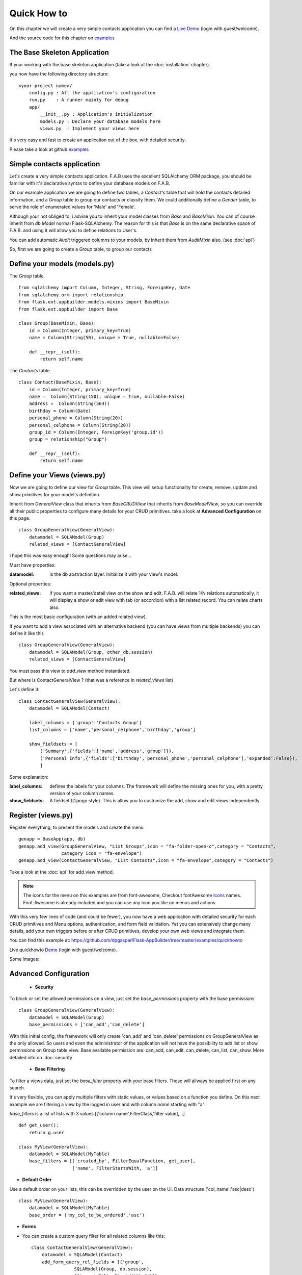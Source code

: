 Quick How to
============

On this chapter we will create a very simple contacts application you can find a
`Live Demo <http://flaskappbuilder.pythonanywhere.com/>`_ (login with guest/welcome).

And the source code for this chapter on
`examples <https://github.com/dpgaspar/Flask-AppBuilder/tree/master/examples/quickhowto>`_

The Base Skeleton Application
-----------------------------

If your working with the base skeleton application (take a look at the :doc:`installation` chapter).

you now have the following directory structure::

    <your project name>/
        config.py : All the application's configuration
        run.py    : A runner mainly for debug
        app/
            __init__.py : Application's initialization
            models.py : Declare your database models here
            views.py  : Implement your views here

    
It's very easy and fast to create an application out of the box, with detailed security.

Please take a look at github `examples <https://github.com/dpgaspar/Flask-AppBuilder/tree/master/examples>`_


Simple contacts application
---------------------------

Let's create a very simple contacts application.
F.A.B uses the excellent SQLAlchemy ORM package,
you should be familiar with it's declarative syntax to define your database models on F.A.B.

On our example application we are going to define two tables,
a *Contact's* table that will hold the contacts detailed information,
and a *Group* table to group our contacts or classify them.
We could additionally define a *Gender* table, to serve the role of enumerated values for 'Male' and 'Female'.

Although your not obliged to, i advise you to inherit your model classes from *Base* and *BaseMixin*.
You can of course inherit from *db.Model* normal Flask-SQLAlchemy.
The reason for this is that *Base* is on the same declarative space of F.A.B.
and using it will allow you to define relations to User's.

You can add automatic *Audit* triggered columns to your models, by inherit them from *AuditMixin* also. (see :doc:`api`)

So, first we are going to create a *Group* table, to group our contacts

Define your models (models.py)
------------------------------

The *Group* table.

::

    from sqlalchemy import Column, Integer, String, ForeignKey, Date
    from sqlalchemy.orm import relationship
    from flask.ext.appbuilder.models.mixins import BaseMixin
    from flask.ext.appbuilder import Base

    class Group(BaseMixin, Base):
        id = Column(Integer, primary_key=True)
        name = Column(String(50), unique = True, nullable=False)

        def __repr__(self):
            return self.name

The *Contacts* table.

::

	class Contact(BaseMixin, Base):
	    id = Column(Integer, primary_key=True)
	    name =  Column(String(150), unique = True, nullable=False)
	    address =  Column(String(564))
	    birthday = Column(Date)
	    personal_phone = Column(String(20))
	    personal_celphone = Column(String(20))
	    group_id = Column(Integer, ForeignKey('group.id'))
	    group = relationship("Group")	
	    
	    def __repr__(self):
                return self.name


Define your Views (views.py)
----------------------------

Now we are going to define our view for *Group* table.
This view will setup functionality for create, remove, update and show primitives for your model's definition.

Inherit from *GeneralView* class that inherits from *BaseCRUDView* that inherits from *BaseModelView*,
so you can override all their public properties to configure many details for your CRUD primitives.
take a look at **Advanced Configuration** on this page.

::

    class GroupGeneralView(GeneralView):
        datamodel = SQLAModel(Group)
        related_views = [ContactGeneralView]


I hope this was easy enough! Some questions may arise...

Must have properties:

:datamodel: is the db abstraction layer. Initialize it with your view's model.

Optional properties:

:related_views: if you want a master/detail view on the show and edit. F.A.B.
    will relate 1/N relations automatically, it will display a show or edit view with tab (or accordion) with a list related record. You can relate charts also.

This is the most basic configuration (with an added related view).

If you want to add a view associated with an alternative backend (you can have views from multiple backends)
you can define it like this

::

    class GroupGeneralView(GeneralView):
        datamodel = SQLAModel(Group, other_db.session)
        related_views = [ContactGeneralView]

You must pass this view to *add_view* method instantiated.

But where is ContactGeneralView ? (that was a reference in *related_views* list) 

Let's define it::

    class ContactGeneralView(GeneralView):
        datamodel = SQLAModel(Contact)

        label_columns = {'group':'Contacts Group'}
        list_columns = ['name','personal_celphone','birthday','group']

        show_fieldsets = [
            ('Summary',{'fields':['name','address','group']}),
            ('Personal Info',{'fields':['birthday','personal_phone','personal_celphone'],'expanded':False}),
            ]

Some explanation:

:label_columns: defines the labels for your columns. The framework will define the missing ones for you, with a pretty version of your column names.
:show_fieldsets: A fieldset (Django style). This is allow you to customize the add, show and edit views independently.


Register (views.py)
-------------------

Register everything, to present the models and create the menu

::

        genapp = BaseApp(app, db)
        genapp.add_view(GroupGeneralView, "List Groups",icon = "fa-folder-open-o",category = "Contacts",
                        category_icon = "fa-envelope")
        genapp.add_view(ContactGeneralView, "List Contacts",icon = "fa-envelope",category = "Contacts")

Take a look at the :doc:`api` for add_view method.

.. note::
	The icons for the menu on this examples are from font-awesome, Checkout fontAwesome `Icons <http://fontawesome.io/icons/>`_ names. Font-Awesome is already included and you can use any icon you like on menus and actions
	
With this very few lines of code (and could be fewer), you now have a web application with detailed security for each CRUD primitives and Menu options, authentication, and form field validation. Yet you can extensively change many details, add your own triggers before or after CRUD primitives, develop your own web views and integrate them.


You can find this example at: https://github.com/dpgaspar/Flask-AppBuilder/tree/master/examples/quickhowto

Live quickhowto `Demo <http://flaskappbuilder.pythonanywhere.com/>`_ (login with guest/welcome).

Some images:

.. image:: ./images/login_db.png
    :width: 100%

.. image:: ./images/group_list.png
    :width: 100%

.. image:: ./images/contact_list.png
    :width: 100%

Advanced Configuration
----------------------

    - **Security**

To block or set the allowed permissions on a view, just set the *base_permissions* property with the base permissions

::

    class GroupGeneralView(GeneralView):
        datamodel = SQLAModel(Group)
        base_permissions = ['can_add','can_delete']
            
With this initial config, the framework will only create 'can_add' and 'can_delete'
permissions on GroupGeneralView as the only allowed. So users and even the administrator
of the application will not have the possibility to add list or show permissions on Group table view.
Base available permission are: can_add, can_edit, can_delete, can_list, can_show. More detailed info on :doc:`security`

    - **Base Filtering**
    
To filter a views data, just set the *base_filter* property with your base filters. These will allways be applied first on any search. 

It's very flexible, you can apply multiple filters with static values, or values based on a function you define. On this next example we are filtering a view by the logged in user and with column *name* starting with "a"

*base_filters* is a list of lists with 3 values [['column name',FilterClass,'filter value],...]

::

    def get_user():
        return g.user
        
    class MyView(GeneralView):
        datamodel = SQLAModel(MyTable)
        base_filters = [['created_by', FilterEqualFunction, get_user],
                        ['name', FilterStartsWith, 'a']]


- **Default Order**
    
Use a default order on your lists, this can be overridden by the user on the UI. Data structure ('col_name':'asc|desc')

::

    class MyView(GeneralView):
        datamodel = SQLAModel(MyTable)
        base_order = ('my_col_to_be_ordered','asc')


- **Forms**

- You can create a custom query filter for all related columns like this::

    class ContactGeneralView(GeneralView):
        datamodel = SQLAModel(Contact)
        add_form_query_rel_fields = [('group',
                    SQLAModel(Group, db.session),
                    [['name',FilterStartsWith,'W']]
                    )]


This will filter list combo on Contact's model related with Group model. The combo will be filtered with entries that start with W. You can define individual filters for add and edit. Take a look at the :doc:`api`
If you want to filter multiple related fields just add tuples to the list, remember you can add multiple filters for each field also, take a look at the *base_filter* property::

    class ContactGeneralView(GeneralView):
        datamodel = SQLAModel(Contact)
        add_form_query_rel_fields = [('group',
                    SQLAModel(Group, db.session),
                    [['name',FilterStartsWith,'W']]
                    ),
                    ('gender',
                    SQLAModel(Gender, db.session),
                    [['name',FilterStartsWith,'M']]
                    )
        ]


- You can define your own Add, Edit forms to override the automatic form creation::

    class MyView(GeneralView):
        datamodel = SQLAModel(MyModel)
        add_form = AddFormWTF


- You can define what columns will be included on Add or Edit forms,
for example if you have automatic fields like user or date, you can remove this from the Add Form::

    class MyView(GeneralView):
        datamodel = SQLAModel(MyModel)
        add_columns = ['my_field1','my_field2']
        edit_columns = ['my_field1']

- You can contribute with any additional field that are not on a table/model,
for example a confirmation field::

    class ContactGeneralView(GeneralView):
        datamodel = SQLAModel(Contact)
        add_form_extra_fields = {'extra': TextField(gettext('Extra Field'),
                        description=gettext('Extra Field description'),
                        widget=BS3TextFieldWidget())}


- You can contribute with your own additional form validations rules.
Remember the framework will automatically validate any field that is defined on the database
with *Not Null* (Required) or Unique constraints::

    class MyView(GeneralView):
        datamodel = SQLAModel(MyModel)
        validators_columns = {'my_field1':[EqualTo('my_field2',
                                            message=gettext('fields must match'))
                                          ]
        }

Take a look at the :doc:`api`. Experiment with *add_form*, *edit_form*, *add_columns*, *edit_columns*, *validators_columns*, *add_form_extra_fields*, *edit_form_extra_fields*
